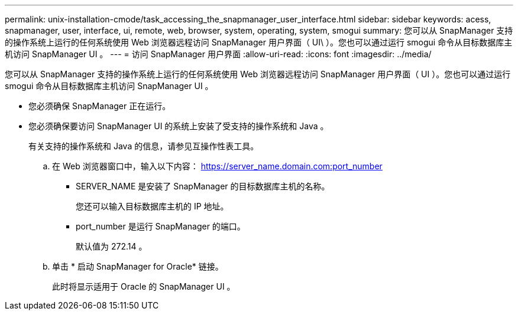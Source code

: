 ---
permalink: unix-installation-cmode/task_accessing_the_snapmanager_user_interface.html 
sidebar: sidebar 
keywords: acess, snapmanager, user, interface, ui, remote, web, browser, system, operating, system, smogui 
summary: 您可以从 SnapManager 支持的操作系统上运行的任何系统使用 Web 浏览器远程访问 SnapManager 用户界面（ UI\ ）。您也可以通过运行 smogui 命令从目标数据库主机访问 SnapManager UI 。 
---
= 访问 SnapManager 用户界面
:allow-uri-read: 
:icons: font
:imagesdir: ../media/


[role="lead"]
您可以从 SnapManager 支持的操作系统上运行的任何系统使用 Web 浏览器远程访问 SnapManager 用户界面（ UI ）。您也可以通过运行 smogui 命令从目标数据库主机访问 SnapManager UI 。

* 您必须确保 SnapManager 正在运行。
* 您必须确保要访问 SnapManager UI 的系统上安装了受支持的操作系统和 Java 。
+
有关支持的操作系统和 Java 的信息，请参见互操作性表工具。

+
.. 在 Web 浏览器窗口中，输入以下内容： https://server_name.domain.com:port_number
+
*** SERVER_NAME 是安装了 SnapManager 的目标数据库主机的名称。
+
您还可以输入目标数据库主机的 IP 地址。

*** port_number 是运行 SnapManager 的端口。
+
默认值为 272.14 。



.. 单击 * 启动 SnapManager for Oracle* 链接。
+
此时将显示适用于 Oracle 的 SnapManager UI 。




